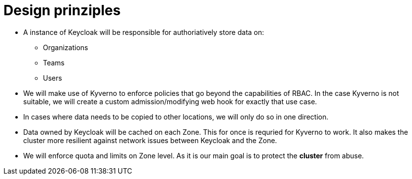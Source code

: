 = Design prinziples

* A instance of Keycloak will be responsible for authoriatively store data on:
** Organizations
** Teams
** Users

* We will make use of Kyverno to enforce policies that go beyond the capabilities of RBAC.
  In the case Kyverno is not suitable, we will create a custom admission/modifying web hook for exactly that use case.

* In cases where data needs to be copied to other locations, we will only do so in one direction.
  

* Data owned by Keycloak will be cached on each Zone.
  This for once is requried for Kyverno to work.
  It also makes the cluster more resilient against network issues between Keycloak and the Zone.

* We will enforce quota and limits on Zone level.
  As it is our main goal is to protect the *cluster* from abuse.

